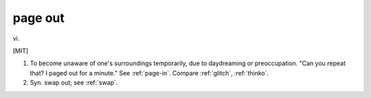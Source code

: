 .. _page-out:

============================================================
page out
============================================================

vi\.

[MIT]

1.
   To become unaware of one's surroundings temporarily, due to daydreaming or preoccupation.
   "Can you repeat that?
   I paged out for a minute."
   See :ref:`page-in`\.
   Compare :ref:`glitch`\, :ref:`thinko`\.

2.
   Syn.
   swap out; see :ref:`swap`\.

